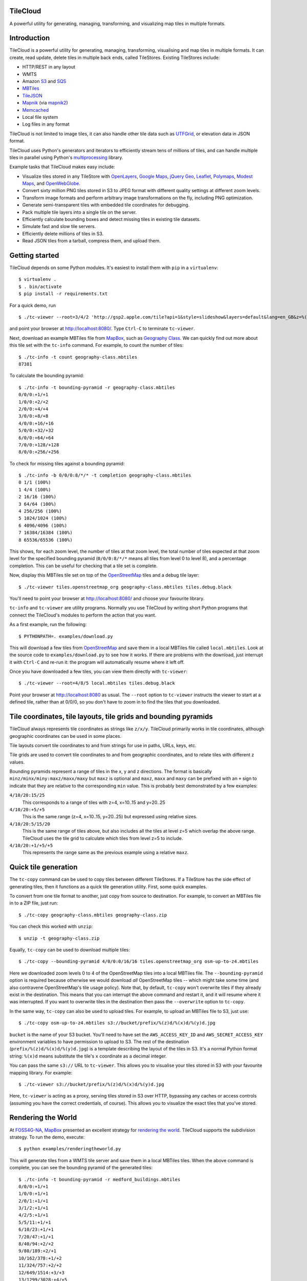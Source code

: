 TileCloud
=========

A powerful utility for generating, managing, transforming, and
visualizing map tiles in multiple formats.

.. image:: https://api.travis-ci.org/camptocamp/tilecloud.png?branch=master
   :alt: Travis CI Status
   :target: http://travis-ci.org/#!/camptocamp/tilecloud

Introduction
============

TileCloud is a powerful utility for generating, managing,
transforming, visualising and map tiles in multiple formats. It can
create, read update, delete tiles in multiple back ends, called
TileStores. Existing TileStores include:


-  HTTP/REST in any layout

-  WMTS

-  Amazon `S3 <http://aws.amazon.com/s3/>`_ and
   `SQS <http://aws.amazon.com/sqs/>`_

-  `MBTiles <https://github.com/mapbox/mbtiles-spec>`_

-  `TileJSON <https://github.com/mapbox/TileJSON>`_

-  `Mapnik <http://mapnik.org/>`_ (via
   `mapnik2 <http://pypi.python.org/pypi/mapnik2>`_)

-  `Memcached <http://memcached.org/>`_

-  Local file system

-  Log files in any format


TileCloud is not limited to image tiles, it can also handle other
tile data such as
`UTFGrid <https://github.com/mapbox/utfgrid-spec>`_, or elevation
data in JSON format.

TileCloud uses Python's generators and iterators to efficiently
stream tens of millions of tiles, and can handle multiple tiles in
parallel using Python's
`multiprocessing <http://docs.python.org/library/multiprocessing.html>`_
library.

Example tasks that TileCloud makes easy include:


-  Visualize tiles stored in any TileStore with
   `OpenLayers <http://www.openlayers.org/>`_,
   `Google Maps <http://maps.google.com/>`_,
   `jQuery Geo <http://www.jquerygeo.com/>`_,
   `Leaflet <http://leaflet.cloudmade.com/>`_,
   `Polymaps <http://polymaps.org/>`_,
   `Modest Maps <http://www.modestmaps.com/>`_, and
   `OpenWebGlobe <http://www.openwebglobe.org/>`_.

-  Convert sixty million PNG tiles stored in S3 to JPEG format with
   different quality settings at different zoom levels.

-  Transform image formats and perform arbitrary image
   transformations on the fly, including PNG optimization.

-  Generate semi-transparent tiles with embedded tile coordinates
   for debugging.

-  Pack multiple tile layers into a single tile on the server.

-  Efficiently calculate bounding boxes and detect missing tiles in
   existing tile datasets.

-  Simulate fast and slow tile servers.

-  Efficiently delete millions of tiles in S3.

-  Read JSON tiles from a tarball, compress them, and upload
   them.


Getting started
===============

TileCloud depends on some Python modules. It's easiest to install them with
``pip`` in a ``virtualenv``:

::

    $ virtualenv .
    $ . bin/activate
    $ pip install -r requirements.txt

For a quick demo, run

::

    $ ./tc-viewer --root=3/4/2 'http://gsp2.apple.com/tile?api=1&style=slideshow&layers=default&lang=en_GB&z=%(z)d&x=%(x)d&y=%(y)d&v=9'

and point your browser at http://localhost:8080/. Type ``Ctrl-C``
to terminate ``tc-viewer``.

Next, download an example MBTiles file from
`MapBox <http://mapbox.com/>`_, such as
`Geography Class <http://tiles.mapbox.com/mapbox/map/geography-class>`_.
We can quickly find out more about this tile set with the
``tc-info`` command. For example, to count the number of tiles:

::

    $ ./tc-info -t count geography-class.mbtiles
    87381

To calculate the bounding pyramid:

::

    $ ./tc-info -t bounding-pyramid -r geography-class.mbtiles
    0/0/0:+1/+1
    1/0/0:+2/+2
    2/0/0:+4/+4
    3/0/0:+8/+8
    4/0/0:+16/+16
    5/0/0:+32/+32
    6/0/0:+64/+64
    7/0/0:+128/+128
    8/0/0:+256/+256

To check for missing tiles against a bounding pyramid:

::

    $ ./tc-info -b 0/0/0:8/*/* -t completion geography-class.mbtiles
    0 1/1 (100%)
    1 4/4 (100%)
    2 16/16 (100%)
    3 64/64 (100%)
    4 256/256 (100%)
    5 1024/1024 (100%)
    6 4096/4096 (100%)
    7 16384/16384 (100%)
    8 65536/65536 (100%)

This shows, for each zoom level, the number of tiles at that zoom
level, the total number of tiles expected at that zoom level for
the specified bounding pyramid (``0/0/0:8/*/*`` means all tiles
from level 0 to level 8), and a percentage completion. This can be
useful for checking that a tile set is complete.

Now, display this MBTiles tile set on top of the
`OpenStreetMap <http://www.openstreetmap.org/>`_ tiles and a debug
tile layer:

::

    $ ./tc-viewer tiles.openstreetmap_org geography-class.mbtiles tiles.debug.black

You'll need to point your browser at http://localhost:8080/ and
choose your favourite library.

``tc-info`` and ``tc-viewer`` are utility programs. Normally you
use TileCloud by writing short Python programs that connect the
TileCloud's modules to perform the action that you want.

As a first example, run the following:

::

    $ PYTHONPATH=. examples/download.py

This will download a few tiles from
`OpenStreetMap <http://www.openstreetmap.org/>`_ and save them in a
local MBTiles file called ``local.mbtiles``. Look at the source
code to ``examples/download.py`` to see how it works. If there are
problems with the download, just interrupt it with ``Ctrl-C`` and
re-run it: the program will automatically resume where it left
off.

Once you have downloaded a few tiles, you can view them directly
with ``tc-viewer``:

::

    $ ./tc-viewer --root=4/8/5 local.mbtiles tiles.debug.black

Point your browser at http://localhost:8080 as usual. The
``--root`` option to ``tc-viewer`` instructs the viewer to start at
a defined tile, rather than at 0/0/0, so you don't have to zoom in
to find the tiles that you downloaded.

Tile coordinates, tile layouts, tile grids and bounding pyramids
================================================================

TileCloud always represents tile coordinates as strings like ``z/x/y``.
TileCloud primarily works in tile coordinates, although geographic coordinates
can be used in some places.

Tile layouts convert tile coordinates to and from strings for use in paths,
URLs, keys, etc.

Tile grids are used to convert tile coordinates to and from geographic
coordinates, and to relate tiles with different z values.

Bounding pyramids represent a range of tiles in the x, y and z directions.  The
format is basically ``minz/minx/miny:maxz/maxx/maxy`` but ``maxz`` is optional
and ``maxz``, ``maxx`` and ``maxy`` can be prefixed with an ``+`` sign to
indicate that they are relative to the corresponding ``min`` value.  This is
probably best demonstrated by a few examples:

``4/10/20:15/25``
  This corresponds to a range of tiles with z=4, x=10..15 and y=20..25

``4/10/20:+5/+5``
  This is the same range (z=4, x=10..15, y=20..25) but expressed using relative
  sizes.

``4/10/20:5/15/20``
  This is the same range of tiles above, but also includes all the tiles at
  level z=5 which overlap the above range.  TileCloud uses the tile grid to
  calculate which tiles from level z=5 to include.

``4/10/20:+1/+5/+5``
  This represents the range same as the previous example using a relative
  ``maxz``.

Quick tile generation
=====================

The ``tc-copy`` command can be used to copy tiles between different
TileStores. If a TileStore has the side effect of generating tiles,
then it functions as a quick tile generation utility. First, some
quick examples.

To convert from one tile format to another, just copy from source
to destination. For example, to convert an MBTiles file in to a ZIP
file, just run:

::

    $ ./tc-copy geography-class.mbtiles geography-class.zip

You can check this worked with ``unzip``:

::

    $ unzip -t geography-class.zip

Equally, ``tc-copy`` can be used to download multiple tiles:

::

    $ ./tc-copy --bounding-pyramid 4/0/0:0/16/16 tiles.openstreetmap_org osm-up-to-z4.mbtiles

Here we downloaded zoom levels 0 to 4 of the OpenStreetMap tiles
into a local MBTiles file. The ``--bounding-pyramid`` option is
required because otherwise we would download *all* OpenStreetMap
tiles -- which might take some time (and also contravene
OpenStreetMap's tile usage policy). Note that, by default,
``tc-copy`` won't overwrite tiles if they already exist in the
destination. This means that you can interrupt the above command
and restart it, and it will resume where it was interrupted. If you
want to overwrite tiles in the destination then pass the
``--overwrite`` option to ``tc-copy``.

In the same way, ``tc-copy`` can also be used to upload tiles. For
example, to upload an MBTiles file to S3, just use:

::

    $ ./tc-copy osm-up-to-z4.mbtiles s3://bucket/prefix/%(z)d/%(x)d/%(y)d.jpg

``bucket`` is the name of your S3 bucket. You'll need to have set
the ``AWS_ACCESS_KEY_ID`` and ``AWS_SECRET_ACCESS_KEY`` environment
variables to have permission to upload to S3. The rest of the
destination (``prefix/%(z)d/%(x)d/%(y)d.jpg``) is a template
describing the layout of the tiles in S3. It's a normal Python
format string: ``%(x)d`` means substitute the tile's ``x``
coordinate as a decimal integer.

You can pass the same ``s3://`` URL to ``tc-viewer``. This allows
you to visualise your tiles stored in S3 with your favourite
mapping library. For example:

::

    $ ./tc-viewer s3://bucket/prefix/%(z)d/%(x)d/%(y)d.jpg

Here, ``tc-viewer`` is acting as a proxy, serving tiles stored in
S3 over HTTP, bypassing any caches or access controls (assuming you
have the correct credentials, of course). This allows you to
visualize the exact tiles that you've stored.

Rendering the World
===================

At `FOSS4G-NA <http://foss4g-na.org/>`_,
`MapBox <http://mapbox.com/>`_ presented an excellent strategy for
`rendering the world <http://mapbox.com/blog/rendering-the-world/>`_.
TileCloud supports the subdivision strategy. To run the demo,
execute:

::

    $ python examples/renderingtheworld.py

This will generate tiles from a WMTS tile server and save them in a
local MBTiles tiles. When the above command is complete, you can
see the bounding pyramid of the generated tiles:

::

    $ ./tc-info -t bounding-pyramid -r medford_buildings.mbtiles
    0/0/0:+1/+1
    1/0/0:+1/+1
    2/0/1:+1/+1
    3/1/2:+1/+1
    4/2/5:+1/+1
    5/5/11:+1/+1
    6/10/23:+1/+1
    7/20/47:+1/+1
    8/40/94:+2/+2
    9/80/189:+2/+1
    10/162/378:+1/+2
    11/324/757:+2/+2
    12/649/1514:+3/+3
    13/1299/3028:+4/+5
    14/2598/6057:+7/+8
    15/5196/12114:+13/+15

You can look at these tiles (which show buildings in Medford, OR)
with the command:

::

    ./tc-viewer --root=7/20/47 tiles.openstreetmap_org medford_buildings.mbtiles

A cheap-and-cheerful tile server
================================

``tc-viewer`` can be used as a lightweight tile server, which can
be useful for development, debugging and off-line demos. The
TileStores passed as arguments to ``tc-viewer`` are available at
the URL:

::

    http://localhost:8080/tiles/{index}/tiles/{z}/{x}/{y}

where ``{index}`` is the index of the TileStore on the command line
(starting from 0 for the first tile store), and ``{z}``, ``{x}``
and ``{y}`` are the components of the tile coordinate. The second
``tiles`` in the URL is present to work around assumptions made by
OpenWebGlobe. This layout is directly usable by most mapping
libraries, see the code in ``views/*.tpl`` for examples. The host
and port can be set with the ``--host`` and ``--port`` command line
options, respectively.

Note that there is no file extension. ``tc-viewer`` will
automatically set the correct content type and content encoding
headers if it can determine them, and, failing this, most browsers
will figure it out for themselves.

For convenience, ``tc-viewer`` serves everything in the ``static``
directory under the URL ``/static``. This can be used to serve your
favourite mapping library and/or application code directly for
testing purposes.

By default, ``tc-viewer`` will use
`Tornado <http://www.tornadoweb.org/>`_ as a web server, if it is
available, otherwise it will fall back to
`WSGIRef <http://docs.python.org/library/wsgiref.html>`_. Tornado
has reasonably good performance, and is adequate for local
development and off-line demos, especially when used with a MBTiles
TileStore. WSGIRef has very poor performance (it handles only one
request at a time) and as such can be used as a "slow" tile server,
ideal for debugging tile loading code or testing how your web
application performs over a slow network connection. ``tc-viewer``
is particularly slow when used to proxy tiles being served by a
remote server. You can set the server explicitly with the
``--server`` option.

``tc-viewer`` sets the ``Access-Control-Allow-Origin`` header to
``*`` for all the tiles it serves, this allows the tiles to be used
as textures for WebGL applications running on different
hosts/ports. For more information, see
`Cross-Domain Textures <https://developer.mozilla.org/en/WebGL/Cross-Domain_Textures>`_.

``tc-viewer`` is designed as a development tool, and the power that
it offers comes at the expense of fragility. It makes many
assumptions - including the benevolence of the user - that make it
entirely unsuitable as a generic tile server. It should only be
used in development or demonstration environments.

Comparing mapping libraries
===========================

``tc-viewer`` supports most popular web mapping libraries
out-of-the box. This can be very useful for quick, practical
comparisons. If your favourite mapping library is missing, please
submit an `issue <https://github.com/camptocamp/tilecloud/issues>`_,
or, even better, a
`pull request <https://github.com/camptocamp/tilecloud/pulls>`_.

Contributing
============

Please report bugs and feature requests using the
`GitHub issue tracker <https://github.com/camptocamp/tilecloud/issues>`_.

If you'd like to contribute to TileCloud, please install the development
requirements:

::

    $ pip install -r dev-requirements.txt

TileCloud comes with unit tests in the ``tilecloud/tests``
directory. You can run these with the command:

::

    $ make test

This is equivalent to:

::

    $ python setup.py nosetests

For pull requests, it is very much appreciated if your code passes
`pep8 <http://pypi.python.org/pypi/pep8>`_ and
`pyflakes <http://pypi.python.org/pypi/pyflakes>`_ without
warnings, with the exception of pep8 warning "E501 line too long",
which is allowed. You can run pep8 and pyflakes on the codebase
with the command:

::

    $ make pep8 pyflakes

License
=======

Copyright (c) 2012, Tom Payne twpayne@gmail.com All rights
reserved.

Redistribution and use in source and binary forms, with or without
modification, are permitted provided that the following conditions
are met:


-  Redistributions of source code must retain the above copyright
   notice, this list of conditions and the following disclaimer.

-  Redistributions in binary form must reproduce the above
   copyright notice, this list of conditions and the following
   disclaimer in the documentation and/or other materials provided
   with the distribution.


THIS SOFTWARE IS PROVIDED BY THE COPYRIGHT HOLDERS AND CONTRIBUTORS
"AS IS" AND ANY EXPRESS OR IMPLIED WARRANTIES, INCLUDING, BUT NOT
LIMITED TO, THE IMPLIED WARRANTIES OF MERCHANTABILITY AND FITNESS
FOR A PARTICULAR PURPOSE ARE DISCLAIMED. IN NO EVENT SHALL THE
COPYRIGHT HOLDER OR CONTRIBUTORS BE LIABLE FOR ANY DIRECT,
INDIRECT, INCIDENTAL, SPECIAL, EXEMPLARY, OR CONSEQUENTIAL DAMAGES
(INCLUDING, BUT NOT LIMITED TO, PROCUREMENT OF SUBSTITUTE GOODS OR
SERVICES; LOSS OF USE, DATA, OR PROFITS; OR BUSINESS INTERRUPTION)
HOWEVER CAUSED AND ON ANY THEORY OF LIABILITY, WHETHER IN CONTRACT,
STRICT LIABILITY, OR TORT (INCLUDING NEGLIGENCE OR OTHERWISE)
ARISING IN ANY WAY OUT OF THE USE OF THIS SOFTWARE, EVEN IF ADVISED
OF THE POSSIBILITY OF SUCH DAMAGE.

vim: set filetype=rst spell spelllang=en textwidth=0:
